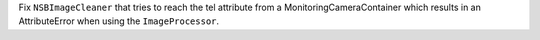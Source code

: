 Fix ``NSBImageCleaner`` that tries to reach the tel attribute
from a MonitoringCameraContainer which results in an AttributeError
when using the ``ImageProcessor``.
